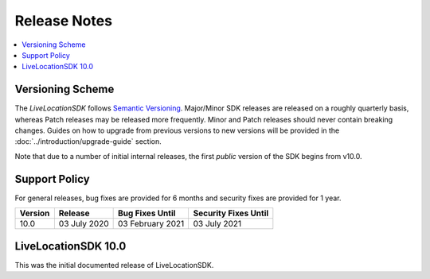 .. _doc_release-notes:

Release Notes
=============

.. contents::
    :depth: 2
    :local:


Versioning Scheme
-----------------

The *LiveLocationSDK* follows `Semantic Versioning <https://semver.org/>`_. Major/Minor SDK releases are released on a roughly quarterly basis, whereas Patch releases may be released more frequently. Minor and Patch releases should never contain breaking changes. Guides on how to upgrade from previous versions to new versions will be provided in the :doc:`../introduction/upgrade-guide` section.

Note that due to a number of initial internal releases, the first *public* version of the SDK begins from v10.0.


Support Policy
--------------

For general releases, bug fixes are provided for 6 months and security fixes are provided for 1 year.

+-----------------+--------------------+---------------------+-------------------------+
| Version         | Release            | Bug Fixes Until     | Security Fixes Until    |
+=================+====================+=====================+=========================+
| 10.0            | 03 July 2020       | 03 February 2021    | 03 July 2021            |
+-----------------+--------------------+---------------------+-------------------------+


LiveLocationSDK 10.0
--------------------

This was the initial documented release of LiveLocationSDK.
